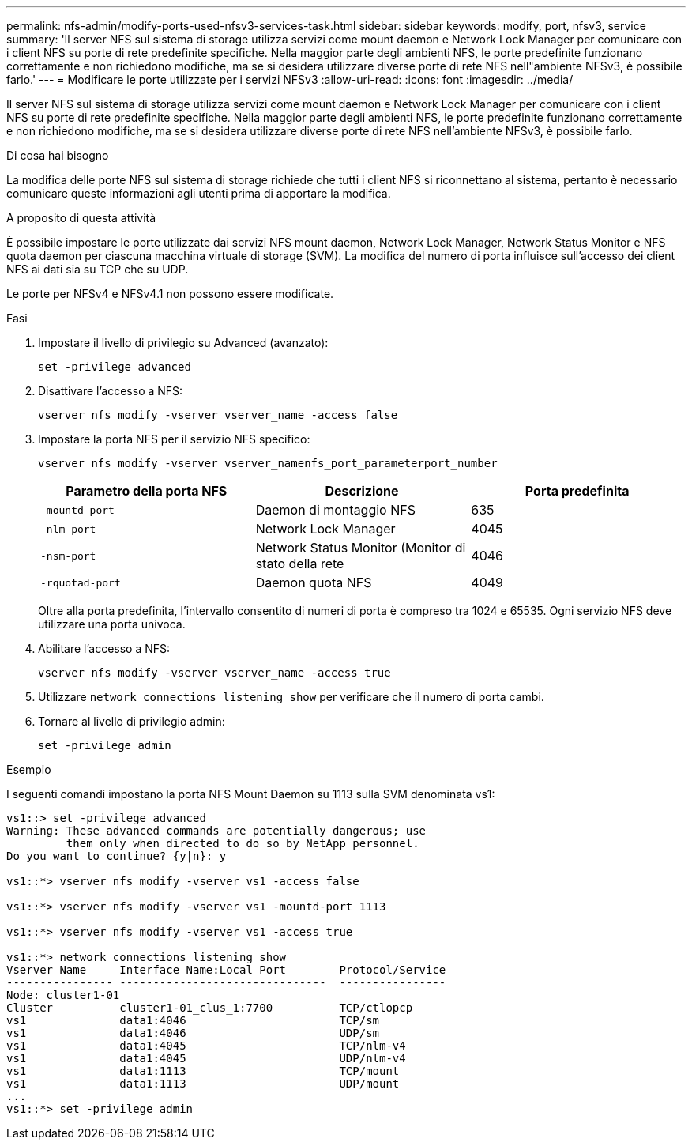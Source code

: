 ---
permalink: nfs-admin/modify-ports-used-nfsv3-services-task.html 
sidebar: sidebar 
keywords: modify, port, nfsv3, service 
summary: 'Il server NFS sul sistema di storage utilizza servizi come mount daemon e Network Lock Manager per comunicare con i client NFS su porte di rete predefinite specifiche. Nella maggior parte degli ambienti NFS, le porte predefinite funzionano correttamente e non richiedono modifiche, ma se si desidera utilizzare diverse porte di rete NFS nell"ambiente NFSv3, è possibile farlo.' 
---
= Modificare le porte utilizzate per i servizi NFSv3
:allow-uri-read: 
:icons: font
:imagesdir: ../media/


[role="lead"]
Il server NFS sul sistema di storage utilizza servizi come mount daemon e Network Lock Manager per comunicare con i client NFS su porte di rete predefinite specifiche. Nella maggior parte degli ambienti NFS, le porte predefinite funzionano correttamente e non richiedono modifiche, ma se si desidera utilizzare diverse porte di rete NFS nell'ambiente NFSv3, è possibile farlo.

.Di cosa hai bisogno
La modifica delle porte NFS sul sistema di storage richiede che tutti i client NFS si riconnettano al sistema, pertanto è necessario comunicare queste informazioni agli utenti prima di apportare la modifica.

.A proposito di questa attività
È possibile impostare le porte utilizzate dai servizi NFS mount daemon, Network Lock Manager, Network Status Monitor e NFS quota daemon per ciascuna macchina virtuale di storage (SVM). La modifica del numero di porta influisce sull'accesso dei client NFS ai dati sia su TCP che su UDP.

Le porte per NFSv4 e NFSv4.1 non possono essere modificate.

.Fasi
. Impostare il livello di privilegio su Advanced (avanzato):
+
`set -privilege advanced`

. Disattivare l'accesso a NFS:
+
`vserver nfs modify -vserver vserver_name -access false`

. Impostare la porta NFS per il servizio NFS specifico:
+
`vserver nfs modify -vserver vserver_namenfs_port_parameterport_number`

+
[cols="3*"]
|===
| Parametro della porta NFS | Descrizione | Porta predefinita 


 a| 
`-mountd-port`
 a| 
Daemon di montaggio NFS
 a| 
635



 a| 
`-nlm-port`
 a| 
Network Lock Manager
 a| 
4045



 a| 
`-nsm-port`
 a| 
Network Status Monitor (Monitor di stato della rete
 a| 
4046



 a| 
`-rquotad-port`
 a| 
Daemon quota NFS
 a| 
4049

|===
+
Oltre alla porta predefinita, l'intervallo consentito di numeri di porta è compreso tra 1024 e 65535. Ogni servizio NFS deve utilizzare una porta univoca.

. Abilitare l'accesso a NFS:
+
`vserver nfs modify -vserver vserver_name -access true`

. Utilizzare `network connections listening show` per verificare che il numero di porta cambi.
. Tornare al livello di privilegio admin:
+
`set -privilege admin`



.Esempio
I seguenti comandi impostano la porta NFS Mount Daemon su 1113 sulla SVM denominata vs1:

....
vs1::> set -privilege advanced
Warning: These advanced commands are potentially dangerous; use
         them only when directed to do so by NetApp personnel.
Do you want to continue? {y|n}: y

vs1::*> vserver nfs modify -vserver vs1 -access false

vs1::*> vserver nfs modify -vserver vs1 -mountd-port 1113

vs1::*> vserver nfs modify -vserver vs1 -access true

vs1::*> network connections listening show
Vserver Name     Interface Name:Local Port        Protocol/Service
---------------- -------------------------------  ----------------
Node: cluster1-01
Cluster          cluster1-01_clus_1:7700          TCP/ctlopcp
vs1              data1:4046                       TCP/sm
vs1              data1:4046                       UDP/sm
vs1              data1:4045                       TCP/nlm-v4
vs1              data1:4045                       UDP/nlm-v4
vs1              data1:1113                       TCP/mount
vs1              data1:1113                       UDP/mount
...
vs1::*> set -privilege admin
....